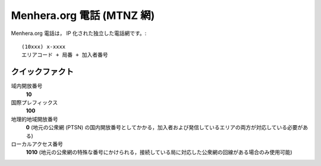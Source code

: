 Menhera.org 電話 (MTNZ 網)
============================

Menhera.org 電話は， IP 化された独立した電話網です。::

    (10xxx) x-xxxx
    エリアコード + 局番 + 加入者番号

クイックファクト
-----------------

域内開放番号
        **10**
国際プレフィックス
        **100**
地理的地域開放番号
        **0** (地元の公衆網 (PTSN) の国内開放番号としてかかる，加入者および発信しているエリアの両方が対応している必要がある)
ローカルアクセス番号
        **1010** (地元の公衆網の特殊な番号にかけられる，接続している局に対応した公衆網の回線がある場合のみ使用可能)

